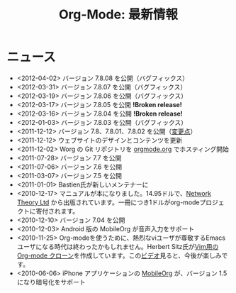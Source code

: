 #+TITLE: Org-Mode: 最新情報
#+AUTHOR: Takaaki Ishikawa
#+LANGUAGE:  ja
#+OPTIONS:   H:3 num:nil toc:nil \n:nil @:t ::t |:t ^:t *:t TeX:t author:nil <:t LaTeX:t
#+KEYWORDS:  Org Emacs アウトライン 計画 ノート 編集 プロジェクト プレーンテキスト LaTeX HTML
#+DESCRIPTION: Org: ノート、計画、編集のための Emacs モード
#+STYLE:     <base href="http://orgmode.org/ja/" />
#+STYLE:     <link rel="icon" type="image/png" href="org-mode-unicorn.png" />
#+STYLE:     <link rel="stylesheet" href="http://orgmode.org/org.css" type="text/css" />
#+STYLE:     <link rel="publisher" href="https://plus.google.com/102778904320752967064" />

* ニュース

  #+ATTR_HTML: style="float:right;"
  [[http://mobileorg.ncogni.to/][http://mobileorg.ncogni.to/images/screenshot-browse.png]]

- <2012-04-02> バージョン 7.8.08 を公開（バグフィックス）
- <2012-03-31> バージョン 7.8.07 を公開（バグフィックス）
- <2012-03-19> バージョン 7.8.06 を公開（バグフィックス）
- <2012-03-17> バージョン 7.8.05 を公開 *!Broken release!*
- <2012-03-16> バージョン 7.8.04 を公開 *!Broken release!*
- <2012-01-03> バージョン 7.8.03 を公開（バグフィックス）
- <2011-12-12> バージョン 7.8、7.8.01、7.8.02 を公開（[[http://orgmode.org/Changes.html][変更点]]）
- <2011-12-12> ウェブサイトのデザインとコンテンツを更新
- <2011-12-02> Worg の Git リポジトリを [[http://orgmode.org/w/worg.git][orgmode.org]] でホスティング開始
- <2011-07-28> バージョン 7.7 を公開
- <2011-07-06> バージョン 7.6 を公開
- <2011-03-07> バージョン 7.5 を公開
- <2011-01-01> Bastien氏が新しいメンテナーに
- <2010-12-17> マニュアルが本になりました。14.95ドルで、[[http://www.network-theory.co.uk/org/manual/][Network Theory Ltd]] から出版されています。一冊につき1ドルがorg-modeプロジェクトに寄付されます。
- <2010-12-10> バージョン 7.04 を公開
- <2010-12-03> Android 版の MobileOrg が音声入力をサポート
- <2010-11-25> Org-modeを使うために、熱烈なviユーザが尊敬するEmacsユーザになる時代は終わったかもしれません。Herbert Sitz氏が[[https://github.com/hsitz/VimOrganizer][Vim用の Org-mode クローン]]を作成しています。この[[http://vimeo.com/17182850][ビデオ]]見ると、今後が楽しみです。
- <2010-06-06> iPhone アプリケーションの [[http://mobileorg.ncogni.to/][MobileOrg]] が、バージョン 1.5 になり暗号化をサポート
